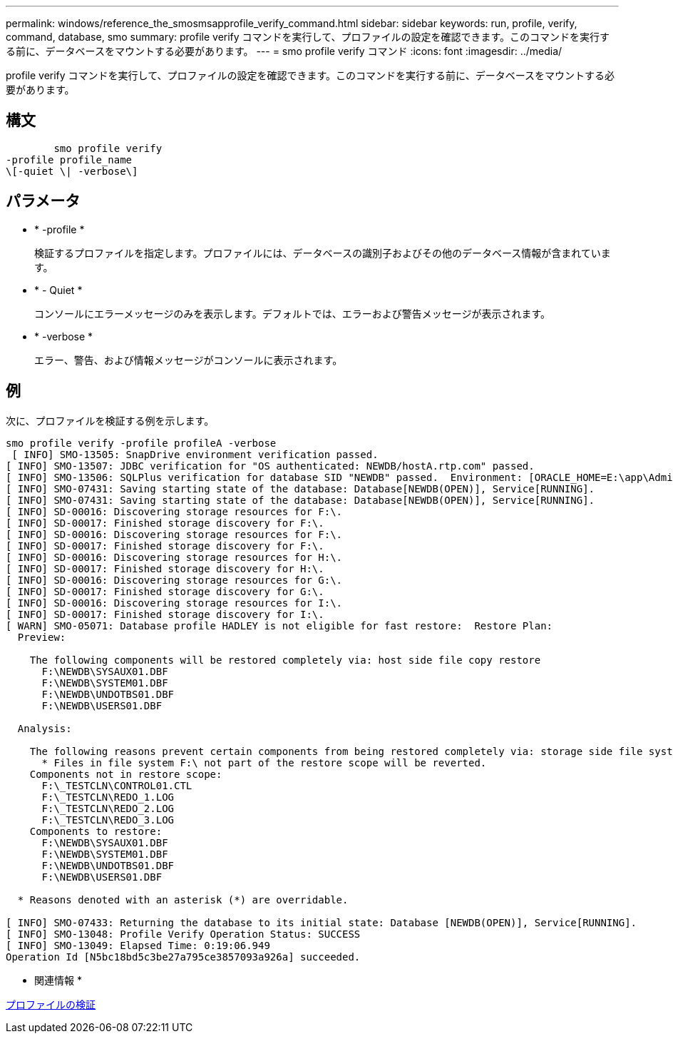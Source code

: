 ---
permalink: windows/reference_the_smosmsapprofile_verify_command.html 
sidebar: sidebar 
keywords: run, profile, verify, command, database, smo 
summary: profile verify コマンドを実行して、プロファイルの設定を確認できます。このコマンドを実行する前に、データベースをマウントする必要があります。 
---
= smo profile verify コマンド
:icons: font
:imagesdir: ../media/


[role="lead"]
profile verify コマンドを実行して、プロファイルの設定を確認できます。このコマンドを実行する前に、データベースをマウントする必要があります。



== 構文

[listing]
----

        smo profile verify
-profile profile_name
\[-quiet \| -verbose\]
----


== パラメータ

* * -profile *
+
検証するプロファイルを指定します。プロファイルには、データベースの識別子およびその他のデータベース情報が含まれています。

* * - Quiet *
+
コンソールにエラーメッセージのみを表示します。デフォルトでは、エラーおよび警告メッセージが表示されます。

* * -verbose *
+
エラー、警告、および情報メッセージがコンソールに表示されます。





== 例

次に、プロファイルを検証する例を示します。

[listing]
----

smo profile verify -profile profileA -verbose
 [ INFO] SMO-13505: SnapDrive environment verification passed.
[ INFO] SMO-13507: JDBC verification for "OS authenticated: NEWDB/hostA.rtp.com" passed.
[ INFO] SMO-13506: SQLPlus verification for database SID "NEWDB" passed.  Environment: [ORACLE_HOME=E:\app\Administrator\product\11.2.0\dbhome_1]
[ INFO] SMO-07431: Saving starting state of the database: Database[NEWDB(OPEN)], Service[RUNNING].
[ INFO] SMO-07431: Saving starting state of the database: Database[NEWDB(OPEN)], Service[RUNNING].
[ INFO] SD-00016: Discovering storage resources for F:\.
[ INFO] SD-00017: Finished storage discovery for F:\.
[ INFO] SD-00016: Discovering storage resources for F:\.
[ INFO] SD-00017: Finished storage discovery for F:\.
[ INFO] SD-00016: Discovering storage resources for H:\.
[ INFO] SD-00017: Finished storage discovery for H:\.
[ INFO] SD-00016: Discovering storage resources for G:\.
[ INFO] SD-00017: Finished storage discovery for G:\.
[ INFO] SD-00016: Discovering storage resources for I:\.
[ INFO] SD-00017: Finished storage discovery for I:\.
[ WARN] SMO-05071: Database profile HADLEY is not eligible for fast restore:  Restore Plan:
  Preview:

    The following components will be restored completely via: host side file copy restore
      F:\NEWDB\SYSAUX01.DBF
      F:\NEWDB\SYSTEM01.DBF
      F:\NEWDB\UNDOTBS01.DBF
      F:\NEWDB\USERS01.DBF

  Analysis:

    The following reasons prevent certain components from being restored completely via: storage side file system restore
      * Files in file system F:\ not part of the restore scope will be reverted.
    Components not in restore scope:
      F:\_TESTCLN\CONTROL01.CTL
      F:\_TESTCLN\REDO_1.LOG
      F:\_TESTCLN\REDO_2.LOG
      F:\_TESTCLN\REDO_3.LOG
    Components to restore:
      F:\NEWDB\SYSAUX01.DBF
      F:\NEWDB\SYSTEM01.DBF
      F:\NEWDB\UNDOTBS01.DBF
      F:\NEWDB\USERS01.DBF

  * Reasons denoted with an asterisk (*) are overridable.

[ INFO] SMO-07433: Returning the database to its initial state: Database [NEWDB(OPEN)], Service[RUNNING].
[ INFO] SMO-13048: Profile Verify Operation Status: SUCCESS
[ INFO] SMO-13049: Elapsed Time: 0:19:06.949
Operation Id [N5bc18bd5c3be27a795ce3857093a926a] succeeded.
----
* 関連情報 *

xref:task_verifying_profiles.adoc[プロファイルの検証]
